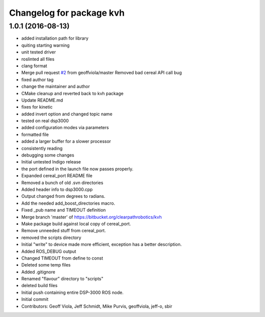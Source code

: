 ^^^^^^^^^^^^^^^^^^^^^^^^^
Changelog for package kvh
^^^^^^^^^^^^^^^^^^^^^^^^^

1.0.1 (2016-08-13)
------------------
* added installation path for library
* quiting starting warning
* unit tested driver
* roslinted all files
* clang format
* Merge pull request `#2 <https://github.com/ros-drivers/kvh_drivers/issues/2>`_ from geoffviola/master
  Removed bad cereal API call bug
* fixed author tag
* change the maintainer and author
* CMake cleanup and reverted back to kvh package
* Update README.md
* fixes for kinetic
* added invert option and changed topic name
* tested on real dsp3000
* added configuration modes via parameters
* formatted file
* added a larger buffer for a slower processor
* consistently reading
* debugging some changes
* Initial untested Indigo release
* the port defined in the launch file now passes properly.
* Expanded cereal_port README file
* Removed a bunch of old .svn directories
* Added header info to dsp3000.cpp
* Output changed from degrees to radians.
* Add the needed add_boost_directories macro.
* Fixed _pub name and TIMEOUT definition
* Merge branch 'master' of https://bitbucket.org/clearpathrobotics/kvh
* Make package build against local copy of cereal_port.
* Remove unneeded stuff from cereal_port.
* removed the scripts directory
* Initial "write" to device made more efficient, exception has a better description.
* Added ROS_DEBUG output
* Changed TIMEOUT from define to const
* Deleted some temp files
* Added .gitignore
* Renamed "flavour" directory to "scripts"
* deleted build files
* Initial push containing entire DSP-3000 ROS node.
* Initial commit
* Contributors: Geoff Viola, Jeff Schmidt, Mike Purvis, geoffviola, jeff-o, sbir
